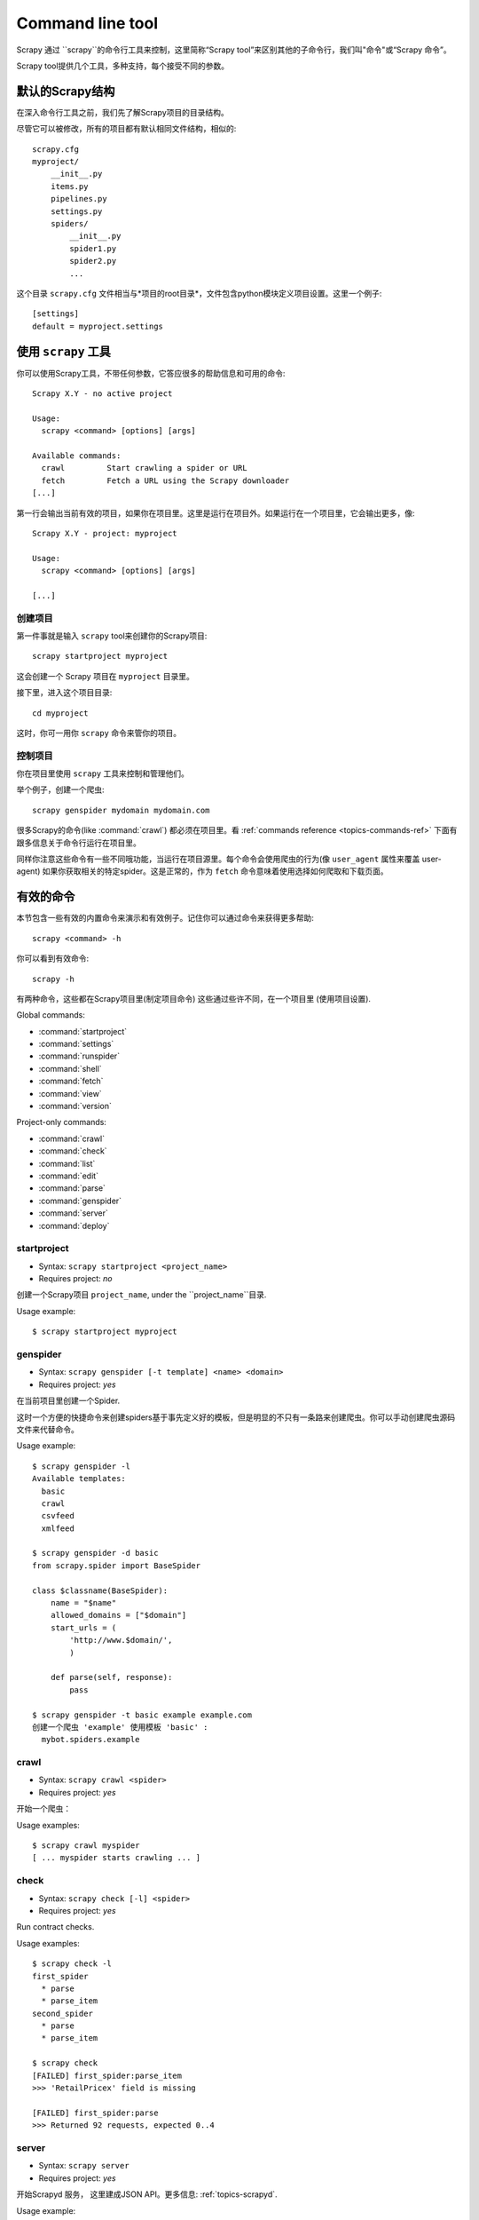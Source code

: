 .. _topics-commands:

=================
Command line tool
=================

.. versionadded:: 0.10

Scrapy 通过 ``scrapy``的命令行工具来控制，这里简称“Scrapy tool”来区别其他的子命令行，我们叫"命令"或“Scrapy 命令”。


Scrapy tool提供几个工具，多种支持，每个接受不同的参数。

.. _topics项目结构：

默认的Scrapy结构
====================================

在深入命令行工具之前，我们先了解Scrapy项目的目录结构。

尽管它可以被修改，所有的项目都有默认相同文件结构，相似的::

   scrapy.cfg
   myproject/
       __init__.py
       items.py
       pipelines.py
       settings.py
       spiders/
           __init__.py
           spider1.py
           spider2.py
           ...

这个目录 ``scrapy.cfg`` 文件相当与*项目的root目录*，文件包含python模块定义项目设置。这里一个例子::

    [settings]
    default = myproject.settings

使用 ``scrapy`` 工具
=========================

你可以使用Scrapy工具，不带任何参数，它答应很多的帮助信息和可用的命令::

    Scrapy X.Y - no active project

    Usage:
      scrapy <command> [options] [args]

    Available commands:
      crawl         Start crawling a spider or URL
      fetch         Fetch a URL using the Scrapy downloader
    [...]

第一行会输出当前有效的项目，如果你在项目里。这里是运行在项目外。如果运行在一个项目里，它会输出更多，像::

    Scrapy X.Y - project: myproject

    Usage:
      scrapy <command> [options] [args]

    [...]

创建项目
-----------------

第一件事就是输入 ``scrapy`` tool来创建你的Scrapy项目::

    scrapy startproject myproject

这会创建一个 Scrapy 项目在 ``myproject`` 目录里。

接下里，进入这个项目目录::

    cd myproject

这时，你可一用你 ``scrapy`` 命令来管你的项目。

控制项目
--------------------

你在项目里使用 ``scrapy`` 工具来控制和管理他们。

举个例子，创建一个爬虫::

    scrapy genspider mydomain mydomain.com

很多Scrapy的命令(like :command:`crawl`) 都必须在项目里。看 :ref:`commands reference <topics-commands-ref>` 下面有跟多信息关于命令行运行在项目里。

同样你注意这些命令有一些不同哦功能，当运行在项目源里。每个命令会使用爬虫的行为(像 ``user_agent`` 属性来覆盖 user-agent)
如果你获取相关的特定spider。这是正常的，作为 ``fetch`` 命令意味着使用选择如何爬取和下载页面。

.. _topics-commands-ref:

有效的命令
=======================

本节包含一些有效的内置命令来演示和有效例子。记住你可以通过命令来获得更多帮助::

    scrapy <command> -h

你可以看到有效命令::

    scrapy -h

有两种命令，这些都在Scrapy项目里(制定项目命令) 这些通过些许不同，在一个项目里 (使用项目设置).

Global commands:

* :command:`startproject`
* :command:`settings`
* :command:`runspider`
* :command:`shell`
* :command:`fetch`
* :command:`view`
* :command:`version`

Project-only commands:

* :command:`crawl`
* :command:`check`
* :command:`list`
* :command:`edit`
* :command:`parse`
* :command:`genspider`
* :command:`server`
* :command:`deploy`

.. command:: startproject

startproject
------------

* Syntax: ``scrapy startproject <project_name>``
* Requires project: *no*

创建一个Scrapy项目 ``project_name``, under the ``project_name``目录.

Usage example::

    $ scrapy startproject myproject

.. command:: genspider

genspider
---------

* Syntax: ``scrapy genspider [-t template] <name> <domain>``
* Requires project: *yes*

在当前项目里创建一个Spider.

这时一个方便的快捷命令来创建spiders基于事先定义好的模板，但是明显的不只有一条路来创建爬虫。你可以手动创建爬虫源码文件来代替命令。

Usage example::

    $ scrapy genspider -l
    Available templates:
      basic
      crawl
      csvfeed
      xmlfeed

    $ scrapy genspider -d basic
    from scrapy.spider import BaseSpider

    class $classname(BaseSpider):
        name = "$name"
        allowed_domains = ["$domain"]
        start_urls = (
            'http://www.$domain/',
            )

        def parse(self, response):
            pass

    $ scrapy genspider -t basic example example.com
    创建一个爬虫 'example' 使用模板 'basic' :
      mybot.spiders.example

.. command:: crawl

crawl
-----

* Syntax: ``scrapy crawl <spider>``
* Requires project: *yes*

开始一个爬虫：

Usage examples::

    $ scrapy crawl myspider
    [ ... myspider starts crawling ... ]


.. command:: check

check
-----

* Syntax: ``scrapy check [-l] <spider>``
* Requires project: *yes*

Run contract checks.

Usage examples::

    $ scrapy check -l
    first_spider
      * parse
      * parse_item
    second_spider
      * parse
      * parse_item

    $ scrapy check
    [FAILED] first_spider:parse_item
    >>> 'RetailPricex' field is missing

    [FAILED] first_spider:parse
    >>> Returned 92 requests, expected 0..4

.. command:: server

server
------

* Syntax: ``scrapy server``
* Requires project: *yes*

开始Scrapyd 服务， 这里建成JSON API。更多信息: :ref:`topics-scrapyd`.

Usage example::

    $ scrapy server
    [ ... scrapyd starts and stays idle waiting for spiders to get scheduled ... ]

使用定时爬虫，使用Scrapy JSON API。

.. command:: list

list
----

* Syntax: ``scrapy list``
* Requires project: *yes*

列出当前项目的有效爬虫。输出每个爬虫哦功能。

Usage example::

    $ scrapy list
    spider1
    spider2

.. command:: edit

edit
----

* Syntax: ``scrapy edit <spider>``
* Requires project: *yes*

编辑爬虫使用editor，定义在:setting:`EDITOR` setting.

这个命令提供方便的缩写，开发者容易的选择任何工具或IDE来输入和调试你的spiders。

Usage example::

    $ scrapy edit spider1

.. command:: fetch

fetch
-----

* Syntax: ``scrapy fetch <url>``
* Requires project: *no*

Downloads the given URL using the Scrapy downloader and writes the contents to
standard output.

The interesting thing about this command is that it fetches the page how the
the spider would download it. For example, if the spider has an ``USER_AGENT``
attribute which overrides the User Agent, it will use that one.

So this command can be used to "see" how your spider would fetch certain page.

If used outside a project, no particular per-spider behaviour would be applied
and it will just use the default Scrapy downloder settings.

Usage examples::

    $ scrapy fetch --nolog http://www.example.com/some/page.html
    [ ... html content here ... ]

    $ scrapy fetch --nolog --headers http://www.example.com/
    {'Accept-Ranges': ['bytes'],
     'Age': ['1263   '],
     'Connection': ['close     '],
     'Content-Length': ['596'],
     'Content-Type': ['text/html; charset=UTF-8'],
     'Date': ['Wed, 18 Aug 2010 23:59:46 GMT'],
     'Etag': ['"573c1-254-48c9c87349680"'],
     'Last-Modified': ['Fri, 30 Jul 2010 15:30:18 GMT'],
     'Server': ['Apache/2.2.3 (CentOS)']}

.. command:: view

view
----

* Syntax: ``scrapy view <url>``
* Requires project: *no*

Opens the given URL in a browser, as your Scrapy spider would "see" it.
Sometimes spiders see pages differently from regular users, so this can be used
to check what the spider "sees" and confirm it's what you expect.

Usage example::

    $ scrapy view http://www.example.com/some/page.html
    [ ... browser starts ... ]

.. command:: shell

shell
-----

* Syntax: ``scrapy shell [url]``
* Requires project: *no*

Starts the Scrapy shell for the given URL (if given) or empty if not URL is
given. See :ref:`topics-shell` for more info.

Usage example::

    $ scrapy shell http://www.example.com/some/page.html
    [ ... scrapy shell starts ... ]

.. command:: parse

parse
-----

* Syntax: ``scrapy parse <url> [options]``
* Requires project: *yes*

Fetches the given URL and parses with the spider that handles it, using the
method passed with the ``--callback`` option, or ``parse`` if not given.

Supported options:

* ``--callback`` or ``-c``: spider method to use as callback for parsing the
  response

* ``--rules`` or ``-r``: use :class:`~scrapy.contrib.spiders.CrawlSpider`
  rules to discover the callback (ie. spider method) to use for parsing the
  response

* ``--noitems``: don't show extracted links

* ``--nolinks``: don't show scraped items

* ``--depth`` or ``-d``: depth level for which the requests should be followed
  recursively (default: 1)

* ``--verbose`` or ``-v``: display information for each depth level

Usage example::

    $ scrapy parse http://www.example.com/ -c parse_item
    [ ... scrapy log lines crawling example.com spider ... ]

    >>> STATUS DEPTH LEVEL 1 <<<
    # Scraped Items  ------------------------------------------------------------
    [{'name': u'Example item',
     'category': u'Furniture',
     'length': u'12 cm'}]

    # Requests  -----------------------------------------------------------------
    []


.. command:: settings

settings
--------

* Syntax: ``scrapy settings [options]``
* Requires project: *no*

Get the value of a Scrapy setting.

If used inside a project it'll show the project setting value, otherwise it'll
show the default Scrapy value for that setting.

Example usage::

    $ scrapy settings --get BOT_NAME
    scrapybot
    $ scrapy settings --get DOWNLOAD_DELAY
    0

.. command:: runspider

runspider
---------

* Syntax: ``scrapy runspider <spider_file.py>``
* Requires project: *no*

Run a spider self-contained in a Python file, without having to create a
project.

Example usage::

    $ scrapy runspider myspider.py
    [ ... spider starts crawling ... ]

.. command:: version

version
-------

* Syntax: ``scrapy version [-v]``
* Requires project: *no*

Prints the Scrapy version. If used with ``-v`` it also prints Python, Twisted
and Platform info, which is useful for bug reports.

.. command:: deploy

deploy
------

.. versionadded:: 0.11

* Syntax: ``scrapy deploy [ <target:project> | -l <target> | -L ]``
* Requires project: *yes*

Deploy the project into a Scrapyd server. See :ref:`topics-deploying`.

Custom project commands
=======================

You can also add your custom project commands by using the
:setting:`COMMANDS_MODULE` setting. See the Scrapy commands in
`scrapy/commands`_ for examples on how to implement your commands.

.. _scrapy/commands: https://github.com/scrapy/scrapy/blob/master/scrapy/commands
.. setting:: COMMANDS_MODULE

COMMANDS_MODULE
---------------

Default: ``''`` (empty string)

A module to use for looking custom Scrapy commands. This is used to add custom
commands for your Scrapy project.

Example::

    COMMANDS_MODULE = 'mybot.commands'
